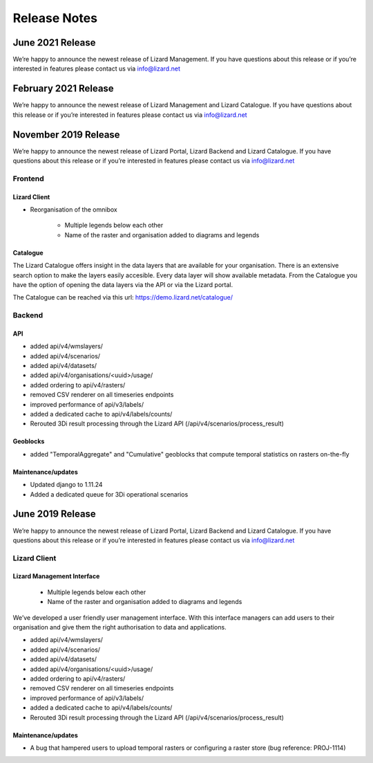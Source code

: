 .. raw:: html

    <style> .blue {color:#4a86e8} </style>

.. role:: blue

=============
Release Notes
=============


June 2021 Release
=====================
We’re happy to announce the newest release of Lizard Management.
If you have questions about this release or if you’re interested in features please contact us via info@lizard.net


February 2021 Release
=====================
We’re happy to announce the newest release of Lizard Management and Lizard Catalogue.
If you have questions about this release or if you’re interested in features please contact us via info@lizard.net



November 2019 Release
=====================

We’re happy to announce the newest release of Lizard Portal, Lizard Backend and Lizard Catalogue.
If you have questions about this release or if you’re interested in features please contact us via info@lizard.net

Frontend
--------

Lizard Client
+++++++++++++

* Reorganisation of the omnibox

    * Multiple legends below each other
    * Name of the raster and organisation added to diagrams and legends

.. image:: /images/a_releasenotes_01.jpg

Catalogue
+++++++++

The Lizard Catalogue offers insight in the data layers that are available for your organisation.
There is an extensive search option to make the layers easily accesible.
Every data layer will show available metadata.
From the Catalogue you have the option of opening the data layers via the API or via the Lizard portal.

The Catalogue can be reached via this url: https://demo.lizard.net/catalogue/

.. image:: /images/a_releasenotes_02.jpg

Backend
-------

API
+++

* added api/v4/wmslayers/
* added api/v4/scenarios/
* added api/v4/datasets/
* added api/v4/organisations/<uuid>/usage/
* added ordering to api/v4/rasters/
* removed CSV renderer on all timeseries endpoints
* improved performance of api/v3/labels/
* added a dedicated cache to api/v4/labels/counts/
* Rerouted 3Di result processing through the Lizard API (/api/v4/scenarios/process_result)

Geoblocks
+++++++++

* added "TemporalAggregate" and "Cumulative" geoblocks that compute temporal statistics on rasters on-the-fly

Maintenance/updates
+++++++++++++++++++

* Updated django to 1.11.24
* Added a dedicated queue for 3Di operational scenarios

June 2019 Release
=================

We’re happy to announce the newest release of Lizard Portal, Lizard Backend and Lizard Catalogue. If you have questions about this release or if you’re interested in features please contact us via info@lizard.net  

.. raw:: html

    <div style="position: relative; padding-bottom: 56.25%; height: 0; overflow: hidden; max-width: 100%; height: auto;">
        <iframe src="https://www.youtube.com/embed/NhK2OaYfc8E" frameborder="0" allowfullscreen style="position: absolute; top: 0; left: 0; width: 100%; height: 100%;"></iframe>
    </div>


Lizard Client
-------------

Lizard Management Interface
+++++++++++++++++++++++++++

    * Multiple legends below each other
    * Name of the raster and organisation added to diagrams and legends

We’ve developed a user friendly user management interface. With this interface managers can add users to their organisation and give them the right authorisation to data and applications. 

.. image:: /images/a_release_25062019_09.png

.. image:: /images/a_release_25062019_10.png

.. image:: /images/a_release_25062019_11.png

.. image:: /images/catalogue.jpg

.. image:: /images/a_release_25062019_12.png

.. image:: /images/a_release_25062019_13.png

* added api/v4/wmslayers/
* added api/v4/scenarios/
* added api/v4/datasets/
* added api/v4/organisations/<uuid>/usage/
* added ordering to api/v4/rasters/
* removed CSV renderer on all timeseries endpoints
* improved performance of api/v3/labels/
* added a dedicated cache to api/v4/labels/counts/
* Rerouted 3Di result processing through the Lizard API (/api/v4/scenarios/process_result)

Maintenance/updates
+++++++++++++++++++

* A bug that hampered users to upload temporal rasters or configuring a raster store (bug reference: PROJ-1114)